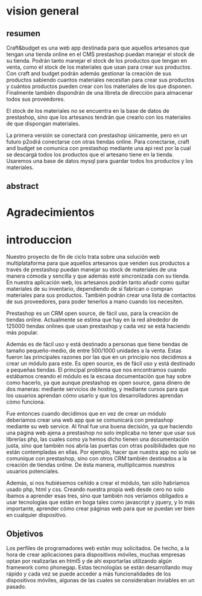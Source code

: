 * vision general 
** resumen
   Craft&budget es una web app destinada para que aquellos artesanos   que tengan una tienda online en el CMS prestashop puedan manejar el stock de su tienda. Podrán tanto manejar el stock de los productos que tengan en venta, como el stock de los materiales que usan para  crear sus productos. Con craft and budget podrán además gestionar la
creación de sus productos sabiendo cuantos materiales necesitan para crear sus productos y cuántos productos pueden crear con los materiales de los que disponen. Finalmente también dispondrán de una libreta de dirección para almacenar todos sus proveedores.
    
 El stock de los materiales no se encuentra en la base de  datos de prestashop, sino que los artesanos tendrán que crearlo con  los materiales de que dispongan materiales. 
  
 La primera versión se conectará con prestashop únicamente, pero en  un futuro p2odrá conectarse con otras tiendas online. Para  conectarse, craft and budget se comunica con prestashop mediante una  api rest por la cual se descargá todos los productos que el artesano  tiene en la tienda. Usaremos una base de datos mysql para guardar
 todos los productos y los materiales.


** abstract

* Agradecimientos

* introduccion
  Nuestro proyecto de fin de ciclo trata sobre una solución web multiplataforma para que aquellos artesanos que venden sus productos a través de prestashop puedan manejar su stock de materiales de una manera cómoda y sencilla y que además esté sincronizada con su tienda. En nuestra aplicación web, los artesanos podrán tanto añadir como quitar materiales de su inventario, dependiendo de si fabrican o compran materiales para sus productos. También podrán crear una lista de contactos de sus proveedores, para poder tenerlos a mano cuando los necesiten.

Prestashop es un CRM open source, de fácil uso, para la creación de tiendas online. Actualmente se estima que hay en la red alrededor de 125000 tiendas onlines que usan prestashop y cada vez se está haciendo más popular.

Además es de fácil uso y está destinado a personas que tiene tiendas de
tamaño pequeño-medio, de entre 500/1000 unidades a la venta. Estas fueron las principales razones por las que en un principio nos decidimos a crear un módulo para este. Es open source, es de fácil uso y está destinado a pequeñas tiendas. El principal problema que nos encontramos cuando estábamos creando el módulo es la escasa documentación que hay sobre como hacerlo, ya que aunque prestashop es open source, gana dinero de dos maneras: mediante servicios de hosting, y mediante cursos para que los usuarios aprendan cómo usarlo y que los desarrolladores aprendan cómo funciona.

Fue entonces cuando decidimos que en vez de crear un módulo deberíamos crear una web app que se comunicará con prestashop mediante su web service. Al final fue una buena decisión, ya que haciendo una página web ajena a prestashop no solo implicaba no tener que usar sus librerías php, las cuales como ya hemos dicho tienen una documentación  justa, sino que también nos abría las puertas con otras posibilidades que no están contempladas en ellas. Por ejemplo, hacer que nuestra app no solo se comunique con prestashop, sino con otros CRM también destinados a la creación de tiendas online. De ésta manera, multiplicamos nuestros usuarios potenciales.

Además, si nos hubiésemos ceñido a crear el módulo, tan sólo habríamos
usado php, html y css. Creando nuestra propia web desde cero no solo
íbamos a aprender esas tres, sino que también nos veríamos obligados a
usar tecnologías que están en boga tales como javascript y jquery, y lo más importante, aprender cómo crear páginas web para que se puedan ver bien en cualquier dispositivo.

** Objetivos
Los perfiles de programadores web están muy solicitados. De hecho, a
la hora de crear aplicaciones para dispositivos móviles, muchas
empresas optan por realizarlas en html5 y de ahí exportarlas
utilizando algún framework como phonegap. Estas tecnologías se están
desarrollando muy rápido y cada vez se puede acceder a más
funcionalidades de los dispositivos móviles, algunas de las cuales se
consideraban inviables en un pasado.
[[/home/nicolas/craftandbudget/proyecto/img/phone_gap_features.png]]
